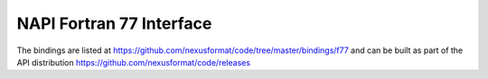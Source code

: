 .. index:: NAPI; f77

.. _NAPI-Core-f77:

==========================================
NAPI Fortran 77 Interface
==========================================

The bindings are listed at https://github.com/nexusformat/code/tree/master/bindings/f77 and can be built as part of the API distribution https://github.com/nexusformat/code/releases
